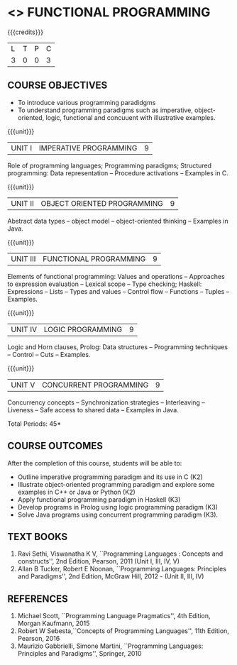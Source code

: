 * <<<PE107>>> FUNCTIONAL PROGRAMMING
:properties:
:author: S.Rajalakshmi, R Kanchana
:date: 
:end:
#+startup: showall
   
#+BEGIN_COMMENT
|                |    | PO1 | PO2 | PO3 | PO4 | PO5 | PO6 | PO7 | PO8 | PO9 | PO10 | PO11 | PO12 | PSO1 | PSO2 | PSO3 |
|                |    |  K3 |  K4 |  K5 |  K5 |  K6 |   - |   - |   - |   - |    - |    - |    - |   K5 |   K3 |   K6 |
| CO1            | K3 |   3 |   2 |   2 |   2 |   1 |   0 |   0 |   2 |   3 |    2 |    0 |    3 |    2 |    3 |    1 |
| CO2            | K3 |   3 |   2 |   2 |   2 |   1 |   0 |   0 |   2 |   3 |    2 |    0 |    3 |    2 |    3 |    1 |
| CO3            | K3 |   3 |   2 |   2 |   2 |   1 |   0 |   0 |   2 |   3 |    2 |    0 |    3 |    2 |    3 |    1 |
| CO4            | K3 |   3 |   2 |   2 |   2 |   1 |   0 |   0 |   2 |   3 |    2 |    0 |    3 |    2 |    3 |    1 |
| CO5            | K3 |   3 |   2 |   2 |   2 |   1 |   0 |   0 |   2 |   3 |    2 |    0 |    3 |    2 |    3 |    1 |
| Score          |    |  15 |  10 |  10 |  10 |   5 |   0 |   0 |  10 |  15 |   10 |    0 |   15 |   10 |   15 |    5 |
| Course Mapping |    |   3 |   2 |   2 |   2 |   1 |   0 |   0 |   2 |   3 |    2 |    0 |    3 |    2 |    3 |    1 |
#+END_COMMENT
{{{credits}}}
| L | T | P | C |
| 3 | 0 | 0 | 3 |

** COURSE OBJECTIVES
- To introduce various programming paradidgms
- To understand programming paradigms such as imperative,
  object-oriented, logic, functional and concuuent with illustrative
  examples.

{{{unit}}}
| UNIT I | IMPERATIVE PROGRAMMING | 9 |
Role of programming languages; Programming paradigms; Structured
programming: Data representation -- Procedure activations -- Examples
in C.

{{{unit}}}
|UNIT II | OBJECT ORIENTED PROGRAMMING | 9 |
Abstract data types -- object model -- object-oriented thinking --
Examples in Java.

{{{unit}}}
|UNIT III | FUNCTIONAL PROGRAMMING  | 9 |
Elements of functional programming: Values and operations --
Approaches to expression evaluation -- Lexical scope -- Type checking;
Haskell: Expressions -- Lists -- Types and values -- Control flow --
Functions -- Tuples -- Examples.

{{{unit}}}
|UNIT IV | LOGIC PROGRAMMING | 9 |
Logic and Horn clauses, Prolog: Data structures -- Programming
techniques -- Control -- Cuts -- Examples.

{{{unit}}}
|UNIT V | CONCURRENT PROGRAMMING       | 9 |
Concurrency concepts -- Synchronization strategies -- Interleaving --
Liveness -- Safe access to shared data -- Examples in Java.
 
\hfill *Total Periods: 45*

** COURSE OUTCOMES
After the completion of this course, students will be able to: 
- Outline imperative programming paradigm and its use in C (K2)
- Illustrate object-oriented programming paradigm and explore some
  examples in C++ or Java or Python (K2)
- Apply functional programming paradigm in Haskell (K3)
- Develop programs in Prolog using logic programming paradigm (K3)
- Solve Java programs using concurrent programming paradigm (K3).

** TEXT BOOKS
1. Ravi Sethi, Viswanatha K V, ``Programming Languages : Concepts and
   constructs'', 2nd Edition, Pearson, 2011 (Unit I, III, IV, V)
2. Allan B Tucker, Robert E Noonan, ``Programming Languages:
   Principles and Paradigms'', 2nd Edition, McGraw Hill, 2012 - (Unit II, III, IV)

** REFERENCES
1. Michael Scott, ``Programming Language Pragmatics'', 4th Edition,
   Morgan Kaufmann, 2015
2. Robert W Sebesta,``Concepts of Programming Languages'', 11th
   Edition, Pearson, 2016
3. Maurizio Gabbrielli, Simone Martini, ``Programming Languages:
   Principles and Paradigms'', Springer, 2010
   
#+BEGIN_COMMENT
   

* <<<CP1335>>> FORMAL VERIFICATION
:properties:
:author: S Sheerazuddin
:date: 11 July 2018
:end:

#+startup: showall

{{{credits}}}
| L | T | P | C |
| 3 | 0 | 0 | 3 |

** Course Objectives
- To understand the need of logics for specification and verification
  of computer systems.
- To learn program correctness using Hoare Logic.
- To learn the skill of writing formal specifications in LTL and CTL.
- To learn model checking algorithms for LTL and CTL.
- To learn symbolic model checking for LTL and CTL.
- To learn Bounded model checking for LTL.

{{{unit}}}
| Unit I | Foundations | 9 |
Foundations; Propositional Logic: Syntax -- Semantics -- Resolution;
Predicate Logic: Syntax -- Semantics -- Resolution; LTL; Syntax --
Semantics -- Specifications in LTL; CTL: Syntax -- Semantics --
Specifications in CTL; CTL* and the expressive powers of LTL and CTL

{{{unit}}}
| Unit II | Hoare Logic and Program Correctness | 9 |
Foundations; A framework for program correctness: A core programming
language -- Hoare triples -- Partial and total correctness -- Program
variables and logical variables; Proof calculus for partial
correctness: Proof rules -- Proof tableaux; Proof calculus for total
correctness.

{{{unit}}}
| Unit III | Model Checking | 9 |
Foundations; Model-checking algorithms: The CTL model-checking
algorithm -- CTL model checking with fairness -- The LTL
model-checking algorithm; CTL* Model-checking algorithm; Model
Checking using Automata; Checking Emptiness; Translating LTL into
Automata; On-the-fly Model checking.

{{{unit}}}
|Unit IV|Symbolic Model Checking|9|
Binary Decision Diagrams: Representing Boolean formulas --
Representing Kripke Structures; Fixpoint Representations; Symbolic
Model Checking for CTL; Fairness in Symbolic Model Checking;
Counterexamples and Witnesses; Relational Product Computations;
Symbolic Model Checking for LTL; NuSMV.

{{{unit}}}
| Unit V | Bounded Model Checking | 9 |
Foundations; SAT/SMT Solvers; Bounded Semantics of LTL; Propositional
Encodings of LTL; Completeness; Induction; Interpolation; Completeness
with Interpolation; Invariant Strengthening; Bounded Model Checking
for Hybrid Automata.

\hfill *Total: 45*

** Course Outcomes
After the completion of this course, students will be able to:
- Prove partial correctness of simple programs using Hoare logic. (K3)
- Write formal specifications in CTL and LTL. (K3)
- Specify and Verify simple systems using NuSMV. (K3)
- Write programs using SAT/SMT solvers. (K3)

** References
1. Edmund Clarke, Orna Grumberg, and Doron Peled, ``Model Checking'',
   The MIT Press, 1999. (Units III and IV)
2. M. Huth and M. Ryan, ``Logic in Computer Science--Modeling and
   Reasoning about systems'', Second Edition, Cambridge University
   Press, 2004. (Units I,II and III)
3. Armin Biere ``Bounded Model Checking'', Handbook of Satisfiability,
   IOS Press, 2009. (Unit V)
4. C Baier and J Katoen, ``Principles of Model checking'', The MIT
   Press, 2008.
#+END_COMMENT
